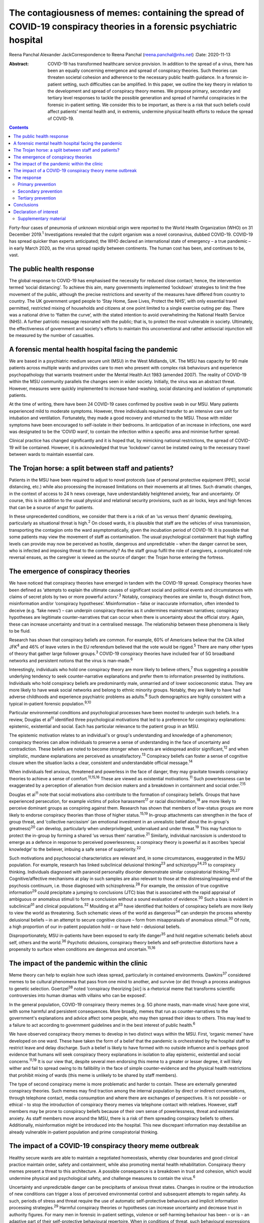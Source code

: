 =====================================================================================================================
The contagiousness of memes: containing the spread of COVID-19 conspiracy theories in a forensic psychiatric hospital
=====================================================================================================================



Reena Panchal
Alexander JackCorrespondence to Reena Panchal (reena.panchal@nhs.net)
:Date: 2020-11-13

:Abstract:
   COVID-19 has transformed healthcare service provision. In addition to
   the spread of a virus, there has been an equally concerning emergence
   and spread of conspiracy theories. Such theories can threaten
   societal cohesion and adherence to the necessary public health
   guidance. In a forensic in-patient setting, such difficulties can be
   amplified. In this paper, we outline the key theory in relation to
   the development and spread of conspiracy theory memes. We propose
   primary, secondary and tertiary level responses to tackle the
   possible generation and spread of harmful conspiracies in the
   forensic in-patient setting. We consider this to be important, as
   there is a risk that such beliefs could affect patients’ mental
   health and, in extremis, undermine physical health efforts to reduce
   the spread of COVID-19.


.. contents::
   :depth: 3
..

Forty-four cases of pneumonia of unknown microbial origin were reported
to the World Health Organization (WHO) on 31 December 2019.\ :sup:`1`
Investigations revealed that the culprit organism was a novel
coronavirus, dubbed COVID-19. COVID-19 has spread quicker than experts
anticipated; the WHO declared an international state of emergency – a
true pandemic – in early March 2020, as the virus spread rapidly between
continents. The human cost has been, and continues to be, vast.

.. _sec1:

The public health response
==========================

The global response to COVID-19 has emphasised the necessity for reduced
close contact; hence, the intervention termed ‘social distancing’. To
achieve this aim, many governments implemented ‘lockdown’ strategies to
limit the free movement of the public, although the precise restrictions
and severity of the measures have differed from country to country. The
UK government urged people to ‘Stay Home, Save Lives, Protect the NHS’,
with only essential travel permitted, restricted mixing of households
and citizens at one point limited to a single exercise outing per day.
There was a national drive to ‘flatten the curve’, with the stated
intention to avoid overwhelming the National Health Service (NHS). A
further patriotic message resonated with the public; that is, to protect
the most vulnerable in society. Ultimately, the effectiveness of
government and society's efforts to maintain this unconventional and
rather antisocial injunction will be measured by the number of
casualties.

.. _sec2:

A forensic mental health hospital facing the pandemic
=====================================================

We are based in a psychiatric medium secure unit (MSU) in the West
Midlands, UK. The MSU has capacity for 90 male patients across multiple
wards and provides care to men who present with complex risk behaviours
and experience psychopathology that warrants treatment under the Mental
Health Act 1983 (amended 2007). The reality of COVID-19 within the MSU
community parallels the changes seen in wider society. Initially, the
virus was an abstract threat. However, measures were quickly implemented
to increase hand-washing, social distancing and isolation of symptomatic
patients.

At the time of writing, there have been 24 COVID-19 cases confirmed by
positive swab in our MSU. Many patients experienced mild to moderate
symptoms. However, three individuals required transfer to an intensive
care unit for intubation and ventilation. Fortunately, they made a good
recovery and returned to the MSU. Those with milder symptoms have been
encouraged to self-isolate in their bedrooms. In anticipation of an
increase in infections, one ward was designated to be the ‘COVID ward’,
to contain the infection within a specific area and minimise further
spread.

Clinical practice has changed significantly and it is hoped that, by
mimicking national restrictions, the spread of COVID-19 will be
contained. However, it is acknowledged that true ‘lockdown’ cannot be
instated owing to the necessary travel between wards to maintain
essential care.

.. _sec3:

The Trojan horse: a split between staff and patients?
=====================================================

Patients in the MSU have been required to adjust to novel protocols (use
of personal protective equipment (PPE), social distancing, etc.) while
also processing the increased limitations on their movements at all
times. Such dramatic changes, in the context of access to 24 h news
coverage, have understandably heightened anxiety, fear and uncertainty.
Of course, this is in addition to the usual physical and relational
security provisions, such as air locks, keys and high fences that can be
a source of angst for patients.

In these unprecedented conditions, we consider that there is a risk of
an ‘us versus them’ dynamic developing, particularly as situational
threat is high.\ :sup:`2` On closed wards, it is plausible that staff
are the vehicles of virus transmission, transporting the contagion onto
the ward asymptomatically, given the incubation period of COVID-19. It
is possible that some patients may view the movement of staff as
contamination. The usual psychological containment that high staffing
levels can provide may now be perceived as hostile, dangerous and
unpredictable – when the danger cannot be seen, who is infected and
imposing threat to the community? As the staff group fulfil the role of
caregivers, a complicated role reversal ensues, as the caregiver is
viewed as the source of danger: the Trojan horse entering the fortress.

.. _sec4:

The emergence of conspiracy theories
====================================

We have noticed that conspiracy theories have emerged in tandem with the
COVID-19 spread. Conspiracy theories have been defined as ‘attempts to
explain the ultimate causes of significant social and political events
and circumstances with claims of secret plots by two or more powerful
actors’.\ :sup:`3` Notably, conspiracy theories are similar to, though
distinct from, misinformation and/or ‘conspiracy hypotheses’.
Misinformation – false or inaccurate information, often intended to
deceive (e.g. ‘fake news’) – can underpin conspiracy theories as it
undermines mainstream narratives; conspiracy hypotheses are legitimate
counter-narratives that can occur when there is uncertainty about the
official story. Again, these can increase uncertainty and trust in a
centralised message. The relationship between these phenomena is likely
to be fluid.

Research has shown that conspiracy beliefs are common. For example, 60%
of Americans believe that the CIA killed JFK\ :sup:`4` and 46% of leave
voters in the EU referendum believed that the vote would be
rigged.\ :sup:`5` There are many other types of theory that gather large
follower groups.\ :sup:`3` COVID-19 conspiracy theories have included
fear of 5G broadband networks and persistent notions that the virus is
man-made.\ :sup:`6`

Interestingly, individuals who hold one conspiracy theory are more
likely to believe others,\ :sup:`7` thus suggesting a possible
underlying tendency to seek counter-narrative explanations and prefer
them to information presented by institutions. Individuals who hold
conspiracy beliefs are predominantly male, unmarried and of lower
socioeconomic status. They are more likely to have weak social networks
and belong to ethnic minority groups. Notably, they are likely to have
had adverse childhoods and experience psychiatric problems as
adults.\ :sup:`8` Such demographics are highly consistent with a typical
in-patient forensic population.\ :sup:`9,10`

Particular environmental conditions and psychological processes have
been mooted to underpin such beliefs. In a review, Douglas et
al\ :sup:`11` identified three psychological motivations that led to a
preference for conspiracy explanations: epistemic, existential and
social. Each has particular relevance to the patient group in an MSU.

The epistemic motivation relates to an individual's or group's
understanding and knowledge of a phenomenon; conspiracy theories can
allow individuals to preserve a sense of understanding in the face of
uncertainty and contradiction. These beliefs are noted to become
stronger when events are widespread and/or significant,\ :sup:`12` and
when simplistic, mundane explanations are perceived as
unsatisfactory.\ :sup:`13` Conspiracy beliefs can foster a sense of
cognitive closure when the situation lacks a clear, consistent and
understandable official message.\ :sup:`14`

When individuals feel anxious, threatened and powerless in the face of
danger, they may gravitate towards conspiracy theories to achieve a
sense of comfort.\ :sup:`11,15,16` These are viewed as existential
motivations.\ :sup:`11` Such powerlessness can be exaggerated by a
perception of alienation from decision makers and a breakdown in
containment and social order.\ :sup:`7,15`

Douglas et al\ :sup:`11` note that social motivations also contribute to
the formation of conspiracy beliefs. Groups that have experienced
persecution, for example victims of police harassment\ :sup:`17` or
racial discrimination,\ :sup:`18` are more likely to perceive dominant
groups as conspiring against them. Research has shown that members of
low-status groups are more likely to endorse conspiracy theories than
those of higher status.\ :sup:`15,19` In-group attachments can
strengthen in the face of group threat, and ‘collective narcissism’ (an
emotional investment in an unrealistic belief about the in-group's
greatness)\ :sup:`20` can develop, particularly when underprivileged,
undervalued and under threat.\ :sup:`19` This may function to protect
the in-group by forming a shared ‘us versus them’ narrative.\ :sup:`21`
Similarly, individual narcissism is understood to emerge as a defence in
response to perceived powerlessness; a conspiracy theory is powerful as
it ascribes ‘special knowledge’ to the believer, imbuing a safe sense of
superiority.\ :sup:`22`

Such motivations and psychosocial characteristics are relevant and, in
some circumstances, exaggerated in the MSU population. For example,
research has linked subclinical delusional thinking\ :sup:`23` and
schizotypy\ :sup:`24,25` to conspiracy thinking. Individuals diagnosed
with paranoid personality disorder demonstrate similar conspiratorial
thinking.\ :sup:`26,27` Cognitive/affective mechanisms at play in such
samples are also relevant to those at the distressing/impairing end of
the psychosis continuum, i.e. those diagnosed with
schizophrenia.\ :sup:`28` For example, the omission of true cognitive
information\ :sup:`29` could precipitate a jumping to conclusions (JTC)
bias that is associated with the rapid appraisal of ambiguous or
anomalous stimuli to form a conclusion without a sound evaluation of
evidence.\ :sup:`30` Such a bias is evident in subclinical\ :sup:`31`
and clinical populations.\ :sup:`32` Moulding et al\ :sup:`33` have
identified that holders of conspiracy beliefs are more likely to view
the world as threatening. Such schematic views of the world as
dangerous\ :sup:`34` can underpin the process whereby delusional beliefs
– in an attempt to secure cognitive closure – form from misappraisals of
anomalous stimuli.\ :sup:`30` Of note, a high proportion of our
in-patient population hold – or have held – delusional beliefs.

Disproportionately, MSU in-patients have been exposed to early life
danger\ :sup:`35` and hold negative schematic beliefs about self, others
and the world.\ :sup:`36` Psychotic delusions, conspiracy theory beliefs
and self-protective distortions have a propensity to surface when
conditions are dangerous and uncertain.\ :sup:`15,16`

.. _sec5:

The impact of the pandemic within the clinic
============================================

Meme theory can help to explain how such ideas spread, particularly in
contained environments. Dawkins\ :sup:`37` considered memes to be
cultural phenomena that pass from one mind to another, and survive (or
die) through a process analogous to genetic selection.
Goertzel\ :sup:`38` noted ‘conspiracy theorizing [*sic*] is a rhetorical
meme that transforms scientific controversies into human dramas with
villains who can be exposed’.

In the general population, COVID-19 conspiracy theory memes (e.g. 5G
phone masts, man-made virus) have gone viral, with some harmful and
persistent consequences. More broadly, memes that run as
counter-narratives to the government's explanations and advice affect
some people, who may then spread their ideas to others. This may lead to
a failure to act according to government guidelines and in the best
interest of public health.\ :sup:`6`

We have observed conspiracy theory memes to develop in two distinct ways
within the MSU. First, ‘organic memes’ have developed on one ward. These
have taken the form of a belief that the pandemic is orchestrated by the
hospital staff to restrict leave and delay discharge. Such a belief is
likely to have formed with no outside influence and is perhaps good
evidence that humans will seek conspiracy theory explanations in
isolation to allay epistemic, existential and social
concerns.\ :sup:`11,19` It is our view that, despite several men
endorsing this meme to a greater or lesser degree, it will likely wither
and fail to spread owing to its fallibility in the face of simple
counter-evidence and the physical health restrictions that prohibit
mixing of wards (this meme is unlikely to be shared by staff members).

The type of second conspiracy meme is more problematic and harder to
contain. These are externally generated conspiracy theories. Such memes
may find traction among the internal population by direct or indirect
conversations, through telephone contact, media consumption and where
there are exchanges of perspectives. It is not possible – or ethical –
to stop the introduction of conspiracy theory memes via telephone
contact with relatives. However, staff members may be prone to
conspiracy beliefs because of their own sense of powerlessness, threat
and existential anxiety. As staff members move around the MSU, there is
a risk of them spreading conspiracy beliefs to others. Additionally,
misinformation might be introduced into the hospital. This new
discrepant information may destabilise an already vulnerable in-patient
population and prime conspiratorial thinking.

.. _sec6:

The impact of a COVID-19 conspiracy theory meme outbreak
========================================================

Healthy secure wards are able to maintain a negotiated homeostasis,
whereby clear boundaries and good clinical practice maintain order,
safety and containment, while also promoting mental health
rehabilitation. Conspiracy theory memes present a threat to this
architecture. A possible consequence is a breakdown in trust and
cohesion, which would undermine physical and psychological safety, and
challenge measures to contain the virus.\ :sup:`6`

Uncertainty and unpredictable danger can be precipitants of anxious
threat states. Changes in routine or the introduction of new conditions
can trigger a loss of perceived environmental control and subsequent
attempts to regain safety. As such, periods of stress and threat require
the use of automatic self-protective behaviours and implicit information
processing strategies.\ :sup:`29` Harmful conspiracy theories or
hypotheses can increase uncertainty and decrease trust in authority
figures. For many men in forensic in-patient settings, violence or
self-harming behaviour has been – or is – an adaptive part of their
self-protective behavioural repertoire. When in conditions of threat,
such behavioural expressions might manifest to gain control, discharge
arousal, communicate distress or elicit care.

Similarly, splitting is a possibility, with competing memes generating
an ‘us versus them’ dynamic. As described previously, this is an
evidenced component of conspiracy theory motivation, and staff members
can become targeted if inequality is perceived (e.g. locked down versus
transient, exposed versus PPE). Systemically, these processes can
heighten the sense of danger for other residents and group anxiety can
escalate. Of course, staff members are not immune to such effects and
negative consequences are possible (e.g. burnout, increased
punitiveness).

.. _sec7:

The response
============

Memes are hypothesised to spread in a manner analogous to a
virus.\ :sup:`37,38` Hence, we propose that a fast, stringent and
proactive strategy is required to curb the sharing of unhelpful and
false memes. We suggest that the response to ‘prevent’ and ‘treat’
conspiracy theories can be pitched according to the public health
approach to diseases: primary, secondary and tertiary prevention.

Importantly, some degree of uncertainty is unavoidable owing to a global
lack of clarity regarding COVID-19. It has to be acknowledged that there
are few unambiguously *true* known facts about the virus. We do not
advocate the suppression of questioning or critical challenge of
official narratives. A host of different memes, differing in strength,
transmissibility and potential harmfulness, will spread among staff and
patients. We recommend that professionals demonstrate clinical judgement
to determine if and when intervention is required and listen to
alternative perspectives, discussing them in context.

.. _sec7-1:

Primary prevention
------------------

Primary prevention aims to prevent disease or injury before it occurs.
To prevent the development of conspiracy theories within an MSU, we
recommend addressing the conditions that lead to such thinking.

We consider the first line of response to be education. Conspiracy
theory memes are hypothesised to breed from indecision and uncertainty;
gaps in knowledge allow room for a counter-narrative to develop to
fulfil a need for cognitive closure\ :sup:`14` and a perception of
control.\ :sup:`11,15,16` We view the regular and consistent
dissemination of clear and transparent information about the pandemic,
the ‘outer world’ situation and MSU policy to be essential to maximise
patients’ knowledge. Information can be adapted to account for complex
communication needs, and care plans developed accordingly. Ideally,
patients who are vulnerable to being affected by conspiracy beliefs
should be identified and bespoke assessments and management plans
completed.

The staff group are not immune from conspiratorial thinking. Helping
staff members to feel informed requires the consistent dissemination of
information in a manner that is accessible to all. Changes in practice
should be quickly communicated. Information should be transparent, with
an open forum approach to address queries and signpost to relevant
resources. In addition, an honest acknowledgement of challenges that
individuals and teams will face is necessary to ensure preparedness. To
prevent splitting and/or ‘suffering in silence’, regular reflective
practice, peer group supervision and *ad hoc* ‘check ins’ can give space
for the processing of anxiety and an opportunity to work through
uncertainties and questions. Greater use of virtual connectivity has
allowed sick or shielded colleagues to sustain communication with core
teams, thus maintaining a collective ‘togetherness’.

Research has suggested that it is important that education provided for
staff and patients is presented in an ‘even-handed’ manner (i.e. do not
dismiss counter-narratives offhand) to prevent the perception of
indoctrination or bullying.\ :sup:`39,40` Failure to do this
successfully could lead to the educator being absorbed into the
conspiracy belief.\ :sup:`41` Information sharing might take the form of
standardised and accessible information boards, regular ward ‘community
meetings’ and individual conversations with patients and staff to ensure
that they feel informed about events.

In our NHS trust, daily staff briefings have been provided by the chief
executive officer. There are daily meetings held by senior management
within the MSU to strategise, coordinate a unified response and ensure
that information is shared – and then cascaded – evenly throughout the
site. In addition, members of different clinical disciplines have
adapted their roles. For example, individual psychologists have
‘cohorted’ to provide intensive support for single wards, occupational
therapists have provided opportunities for activity and release from the
claustrophobic ward spaces and the psychiatric team have employed a
‘shadow rota’ to ensure that sickness does not reduce the provision of
emergency care. Collectively, these additions and adaptations to
practice can be understood as ‘inoculation’ of the community.\ :sup:`42`
Many of these organisational strategies are likely to be in place to
serve other, important needs. However, it is our view that such good
practice is also relevant to the aims of this paper.

.. _sec7-2:

Secondary prevention
--------------------

The aim of secondary prevention is to reduce the impact of a disease or
injury that has already occurred. We recommend that conspiracy theories
already in circulation should be identified at the earliest possible
point and the conveyance slowed. The ultimate aim is to challenge
unhelpful or disruptive memes that threaten to break down cohesion in
the MSU community. Strategies need to prevent re-emergence and reconnect
those affected to a less detached position. However, if this is not
possible, the focus shifts to containment and reduction of the spread to
others.

The infection control response to COVID-19 (i.e. ‘lockdown’ of wards)
will inadvertently prevent the cross-contamination of conspiracy theory
memes across the MSU site. However, conspiracy theories can infiltrate
the community via telephone calls, media and/or staff acting as vectors.
It is clearly counterintuitive, unethical and disproportionate to
restrict or monitor private phone calls. Secondary prevention should
therefore be targeted at the management of memes that are conspiratorial
in nature or undermining of national or local COVID-19 policies.

We recommend that changes in anxiety, mood and behaviour associated with
conspiracy thinking – or exposure to such ideas – should be observed as
part of the usual monitoring of mental state. In the MSU, all patients
are regularly reviewed by the nursing staff and forensic psychiatrists,
who examine their mental states and the extent of psychopathology.
Patients can be given space to explore their thoughts and feelings about
such theories; the clinician can then establish whether intervention is
required. A ‘COVID-19 formulation-led’ approach to addressing concerns
as they arise is recommended.

When discussing conspiracy theories – or related memes – information
should be presented in a consistent, clear and accessible manner so that
further doubt, ambiguity or reinforcement of the conspiracy does not
result.\ :sup:`41` The patient will require adequate knowledge to close
the ‘uncertainty gap’. This work may also be achieved through group or
individual therapy sessions. In our MSU, we have found that acceptance
and commitment therapy (ACT) principles have been beneficial,
particularly as these can address issues relating to control and
uncertainty.\ :sup:`43` In addition, mindfulness practice can help to
calm heightened arousal states, release troubling thoughts and teach
self-awareness.\ :sup:`44` As uncertainty is largely inescapable, such
therapeutic approaches are preferable to the suppression of all but the
most harmful memes. Cognitive remediation strategies can improve
reasoning ability\ :sup:`45` and various non-verbal therapies can help
to up- or down-regulate arousal.

Considering the ward as a whole, the maintenance of a ‘safe’ and
‘cohesive’ environment is vital to prevent the harmful effects of
conspiracy theory memes. The basis for this is already provided via the
implementation of the ‘Safewards’ approach\ :sup:`46` and positive
behavioural support planning.\ :sup:`47` Indeed, an approach not
dissimilar to trauma-informed care could be adopted: ‘pandemic-informed
care’ would incorporate the necessary physical health precautions, while
also proactively identifying and addressing the emergence of conspiracy
theory memes and promoting a clinical awareness of the vulnerabilities
of patients who are prone to engage in conspiracy thinking.
Pandemic-informed care would also include the provision of staff support
and reflective practice.

Some patients who have been exposed to conspiracy theories may become
paranoid, anxious or distressed in response to this exposure. If there
is a resultant significant decline in symptoms and functioning in which
the expression of delusional ideas and other psychotic features is
identified, there are a range of pharmacological, psychological and
risk-management techniques that may need to be considered.

.. _sec7-3:

Tertiary prevention
-------------------

Tertiary prevention is a strategy to reduce the impact of an ongoing
illness or injury that has lasting effects. By definition, many
individuals who are resident in an MSU experience complex
psychopathology and are vulnerable to anxiety, paranoia and
conspiratorial beliefs. Clinicians involved in their care are well
advised to consider the impact of ‘lockdown’, uncertainty and competing
narratives, and the destabilising effect that each might have.

A multidisciplinary approach is required to incorporate such
formulations into care planning and intervention, as has been undertaken
across our MSU. In acutely psychotic patients – and those susceptible to
relapse – there is a risk that COVID-19-related fears could become
enmeshed with pre-existing delusional belief systems. In a patient who
becomes absolutely engrossed by conspiracy beliefs to the point that it
manifests as a delusion and/or other features of a psychosis and
significantly affects their function, an individual, tailored approach
must be adopted. The priority would be the containment of severe
pathological symptoms, with consideration given to pharmacological and
risk management interventions. In addition, the reinforcement of a
consistent and safe environment is necessary to allow the individual to
feel secure and grounded. Access to regular, trusted and familiar
nursing staff is likely to be important. Arousal-regulating therapy
might also be considered. Deterioration in mental state may prompt a
review of the patient's current setting. A decision may need to be taken
as to whether an acute ward may be more appropriate or higher levels of
observations needed. In each case, the acute symptomatology needs to be
addressed and, in time, once stable, measures taken to challenge the
conspiracy thinking via psychological intervention.

As regards measures introduced to support staff, it is recommended that
these are maintained beyond the acute phase of the response. Conspiracy
theory memes might retract while the various levels of intervention are
in place. However, if support is withdrawn too quickly, a breakdown in
communication, increased isolation and potential feelings of abandonment
(that accompany burnout) might prompt disharmony and a failure to adhere
to the previously outlined necessary actions. This may lead to a second
wave of conspiracy beliefs emerging.

.. _sec8:

Conclusions
===========

These are extraordinary times in society and clinical practice; there is
a heavy emphasis on how to identify and manage the physical health
manifestations of COVID-19 among the general population, existing
patients and the workforce. However, COVID-19-associated conspiracy
theory memes also present a societal challenge, which is perhaps
exaggerated in a forensic in-patient setting. There is nuance as to what
memes should be challenged and the degree to which challenge is made.
This is a clinical decision on a case-by-case basis. However, a failure
to intervene in an appropriate, effective and ethical manner when memes
are potentially harmful could precipitate a breakdown in therapeutic
relationships, ward cohesion and the successful implementation of
physical health procedures. The consequences of such breakdown relate to
mental health deterioration, increased risk behaviours and the failure
to curtail the spread of COVID-19. Below, we make suggestions that are
consistent with the conspiracy theory literature, which may be helpful
to manage the development and spread of conspiracy theory memes (we also
consider this guidance to be applicable to other custodial settings,
such as prisons): provide clear, consistent and up-to-date information
to patients and staffclearly explain the rationale for change (e.g. new
practices/restrictions)empower staff and patients to make informed
decisions in relation to caredevelop bespoke multidisciplinary COVID-19
formulations for each patientregularly review patients with reference to
their experience of COVID-19ensure that all clinical environments are
‘safe spaces’ and that interactions are therapeutically informed
(pandemic-informed wards)provide psychological intervention to address
uncertainty, change and anxiety, and consider the use of cognitive
remediation strategies to enhance reasoningbe prepared to utilise short-
and long-term pharmacological and risk-management strategies as required
if mental state deteriorates significantlymaintain team cohesion through
regular reflective practice, peer supervision and *ad hoc* individual
‘check ins’provide appropriate challenge to conspiracy theory memes,
with an awareness of the theory outlined in this paper.

We thank Stephanie Wilson, Sarah Shanahan and Fiona Hynes for reading –
and commenting on – draft versions of this paper. Their contributions
have improved our work significantly.

.. _nts3:

Declaration of interest
=======================

None.

.. _nts3-a:

Supplementary material
----------------------

For supplementary material accompanying this paper visit
https://doi.org/10.1192/bjb.2020.120.

.. container:: caption

   .. rubric:: 

   click here to view supplementary material

**Reena Panchal** is a Specialty Trainee Year 5 (ST5) in forensic
psychiatry in the Department of Psychiatry, Reaside Clinic, Birmingham
and Solihull Mental Health Foundation Trust, UK. **Alexander Jack** is a
senior forensic psychologist in the Department of Psychology, Reaside
Clinic, Birmingham and Solihull Mental Health Foundation Trust, UK.

R.P. and A.J. contributed equally to the conceptualisation and writing
of this paper.
